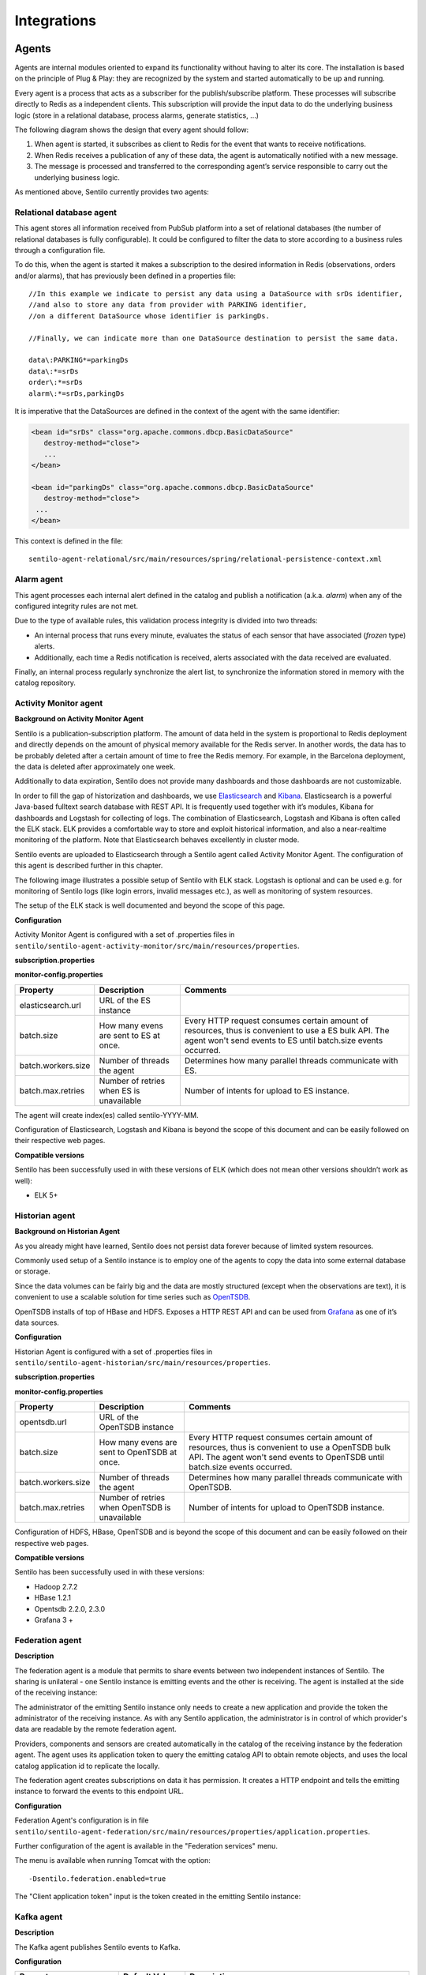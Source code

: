 Integrations
============

Agents
------

Agents are internal modules oriented to expand its functionality without
having to alter its core. The installation is based on the principle of
Plug & Play: they are recognized by the system and started automatically
to be up and running.

Every agent is a process that acts as a subscriber for the
publish/subscribe platform. These processes will subscribe directly to
Redis as a independent clients. This subscription will provide the input
data to do the underlying business logic (store in a relational
database, process alarms, generate statistics, …)

The following diagram shows the design that every agent should follow:

.. image:: _static/images/integrations/arch6.jpg

1. When agent is started, it subscribes as client to Redis for the event
   that wants to receive notifications.
2. When Redis receives a publication of any of these data, the agent is
   automatically notified with a new message.
3. The message is processed and transferred to the corresponding agent’s
   service responsible to carry out the underlying business logic.

As mentioned above, Sentilo currently provides two agents:

Relational database agent
~~~~~~~~~~~~~~~~~~~~~~~~~

This agent stores all information received from PubSub platform into a
set of relational databases (the number of relational databases is fully
configurable). It could be configured to filter the data to store
according to a business rules through a configuration file.

To do this, when the agent is started it makes a subscription to the
desired information in Redis (observations, orders and/or alarms), that
has previously been defined in a properties file:

::

   //In this example we indicate to persist any data using a DataSource with srDs identifier, 
   //and also to store any data from provider with PARKING identifier, 
   //on a different DataSource whose identifier is parkingDs.

   //Finally, we can indicate more than one DataSource destination to persist the same data.

   data\:PARKING*=parkingDs
   data\:*=srDs
   order\:*=srDs
   alarm\:*=srDs,parkingDs

It is imperative that the DataSources are defined in the context of the
agent with the same identifier:

.. code:: xml

   <bean id="srDs" class="org.apache.commons.dbcp.BasicDataSource" 
      destroy-method="close"> 
      ...
   </bean> 

   <bean id="parkingDs" class="org.apache.commons.dbcp.BasicDataSource" 
      destroy-method="close"> 
    ...
   </bean>

This context is defined in the file:

::

   sentilo-agent-relational/src/main/resources/spring/relational-persistence-context.xml

Alarm agent
~~~~~~~~~~~

This agent processes each internal alert defined in the catalog and
publish a notification (a.k.a. *alarm*) when any of the configured
integrity rules are not met.

Due to the type of available rules, this validation process integrity is
divided into two threads:

-  An internal process that runs every minute, evaluates the status of
   each sensor that have associated (*frozen* type) alerts.
-  Additionally, each time a Redis notification is received, alerts
   associated with the data received are evaluated.

Finally, an internal process regularly synchronize the alert list, to
synchronize the information stored in memory with the catalog
repository.

Activity Monitor agent
~~~~~~~~~~~~~~~~~~~~~~

**Background on Activity Monitor Agent**

Sentilo is a publication-subscription platform. The amount of data held
in the system is proportional to Redis deployment and directly depends
on the amount of physical memory available for the Redis server. In
another words, the data has to be probably deleted after a certain
amount of time to free the Redis memory. For example, in the Barcelona
deployment, the data is deleted after approximately one week.

Additionally to data expiration, Sentilo does not provide many
dashboards and those dashboards are not customizable.

In order to fill the gap of historization and dashboards, we use
`Elasticsearch <https://www.elastic.co/products/elasticsearch>`__ and
`Kibana <https://www.elastic.co/products/kibana>`__. Elasticsearch is a
powerful Java-based fulltext search database with REST API. It is
frequently used together with it’s modules, Kibana for dashboards and
Logstash for collecting of logs. The combination of Elasticsearch,
Logstash and Kibana is often called the ELK stack. ELK provides a
comfortable way to store and exploit historical information, and also a
near-realtime monitoring of the platform. Note that Elasticsearch
behaves excellently in cluster mode.

Sentilo events are uploaded to Elasticsearch through a Sentilo agent
called Activity Monitor Agent. The configuration of this agent is
described further in this chapter.

The following image illustrates a possible setup of Sentilo with ELK
stack. Logstash is optional and can be used e.g. for monitoring of
Sentilo logs (like login errors, invalid messages etc.), as well as
monitoring of system resources.

.. image:: _static/images/monitorization/sentilo_monitoring_deployment.png

The setup of the ELK stack is well documented and beyond the scope of
this page.

**Configuration**

Activity Monitor Agent is configured with a set of .properties files in
:literal:`sentilo/sentilo-agent-activity-monitor/src/main/resources/properties`.

**subscription.properties**

+-----------------------+-----------------------+-----------------------------------------+
| Property              | Description           | Comments                                |
+=======================+=======================+=========================================+
| topics-to-index       | Regexp pattern on     | Examples of configuration:              |
|                       | event name that       | ::                                      |
|                       | enables               |                                         |
|                       | including/excluding   |                                         |
|                       | events                |    /alarm/*,/data/*,/order/*            |
|                       |                       |                                         |
|                       |                       | Subscribes to all events                |
|                       |                       | ::                                      |
|                       |                       |                                         |
|                       |                       |    /data/PROVIDER1/*, /data/PROVIDER2/* |
|                       |                       |                                         |
|                       |                       |                                         |
|                       |                       | Subscribe only to data of 2 providers    |
|                       |                       |                                         |
+-----------------------+-----------------------+-----------------------------------------+

**monitor-config.properties**

+-----------------------+-----------------------+-----------------------+
| Property              | Description           | Comments              |
+=======================+=======================+=======================+
| elasticsearch.url     | URL of the ES         |                       |
|                       | instance              |                       |
+-----------------------+-----------------------+-----------------------+
| batch.size            | How many evens are    | Every HTTP request    |
|                       | sent to ES at once.   | consumes certain      |
|                       |                       | amount of resources,  |
|                       |                       | thus is convenient to |
|                       |                       | use a ES bulk API.    |
|                       |                       | The agent won't send  |
|                       |                       | events to ES until    |
|                       |                       | batch.size events     |
|                       |                       | occurred.             |
+-----------------------+-----------------------+-----------------------+
| batch.workers.size    | Number of threads the | Determines how many   |
|                       | agent                 | parallel threads      |
|                       |                       | communicate with ES.  |
+-----------------------+-----------------------+-----------------------+
| batch.max.retries     | Number of retries     | Number of intents for |
|                       | when ES is            | upload to ES          |
|                       | unavailable           | instance.             |
+-----------------------+-----------------------+-----------------------+


The agent will create index(es) called sentilo-YYYY-MM.

Configuration of Elasticsearch, Logstash and Kibana is beyond the scope
of this document and can be easily followed on their respective web
pages.

**Compatible versions**

Sentilo has been successfully used in with these versions of ELK (which
does not mean other versions shouldn’t work as well):

-  ELK 5+


Historian agent
~~~~~~~~~~~~~~~

**Background on Historian Agent**

As you already might have learned, Sentilo does not persist data forever
because of limited system resources.

Commonly used setup of a Sentilo instance is to employ one of the agents
to copy the data into some external database or storage.

Since the data volumes can be fairly big and the data are mostly
structured (except when the observations are text), it is convenient to
use a scalable solution for time series such as
`OpenTSDB <http://opentsdb.net/>`__.

OpenTSDB installs of top of HBase and HDFS. Exposes a HTTP REST API and
can be used from `Grafana <http://grafana.org/>`__ as one of it’s
data sources.

**Configuration**

Historian Agent is configured with a set of .properties files in
:literal:`sentilo/sentilo-agent-historian/src/main/resources/properties`.

**subscription.properties**

+-----------------------+-----------------------+---------------------------------------+
| Property              | Description           | Comments                              |
+=======================+=======================+=======================================+
| topics-to-index       | Regexp pattern on     | Examples of configuration             |
|                       | event name that       | ::                                    |
|                       | enables               |                                       |
|                       | including/excluding   |    /alarm/*,/data/*,/order/*          |
|                       | events                |                                       |
|                       |                       |                                       |
|                       |                       | Subscribes to all events              |
|                       |                       | ::                                    |
|                       |                       |                                       |
|                       |                       | /data/PROVIDER1/*,/data/PROVIDER2/*   |
|                       |                       |                                       |
|                       |                       | Subscribes only to                     |
|                       |                       | data of 2 providers                   |
|                       |                       |                                       |
+-----------------------+-----------------------+---------------------------------------+

**monitor-config.properties**

+-----------------------+-----------------------+-----------------------+
| Property              | Description           | Comments              |
+=======================+=======================+=======================+
| opentsdb.url          | URL of the OpenTSDB   |                       |
|                       | instance              |                       |
+-----------------------+-----------------------+-----------------------+
| batch.size            | How many evens are    | Every HTTP request    |
|                       | sent to OpenTSDB at   | consumes certain      |
|                       | once.                 | amount of resources,  |
|                       |                       | thus is convenient to |
|                       |                       | use a OpenTSDB bulk   |
|                       |                       | API. The agent won't  |
|                       |                       | send events to        |
|                       |                       | OpenTSDB until        |
|                       |                       | batch.size events     |
|                       |                       | occurred.             |
+-----------------------+-----------------------+-----------------------+
| batch.workers.size    | Number of threads the | Determines how many   |
|                       | agent                 | parallel threads      |
|                       |                       | communicate with      |
|                       |                       | OpenTSDB.             |
+-----------------------+-----------------------+-----------------------+
| batch.max.retries     | Number of retries     | Number of intents for |
|                       | when OpenTSDB is      | upload to OpenTSDB    |
|                       | unavailable           | instance.             |
+-----------------------+-----------------------+-----------------------+

Configuration of HDFS, HBase, OpenTSDB and is beyond the scope of this
document and can be easily followed on their respective web pages.

**Compatible versions**

Sentilo has been successfully used in with these versions:

-  Hadoop 2.7.2
-  HBase 1.2.1
-  Opentsdb 2.2.0, 2.3.0
-  Grafana 3 +



Federation agent
~~~~~~~~~~~~~~~~

**Description**

The federation agent is a module that permits to share events between two independent instances of Sentilo.
The sharing is unilateral - one Sentilo instance is emitting events and the other is receiving.
The agent is installed at the side of the receiving instance:

.. image:: _static/images/integrations/sentilo_federation.png

The administrator of the emitting Sentilo instance only needs to create a new application and provide the token the
administrator of the receiving instance.
As with any Sentilo application, the administrator is in control of which provider's data are readable by the remote federation agent.

Providers, components and sensors are created automatically in the catalog of the receiving instance by the federation agent.
The agent uses its application token to query the emitting catalog API to obtain remote objects, and uses the local catalog
application id to replicate the locally.

The federation agent creates subscriptions on data it has permission. It creates a HTTP endpoint and tells the emitting instance
to forward the events to this endpoint URL.


**Configuration**

Federation Agent's configuration is in file
:literal:`sentilo/sentilo-agent-federation/src/main/resources/properties/application.properties`.

+---------------------------------------------+---------------------------------------+----------------------------------------------------------------------------------------------------------+
| Property                                    | Default Value                         | Description                                                                                              |
+=============================================+=======================================+==========================================================================================================+
| server.port                                 | 8082                                  | Agent's HTTP port                                                                                        |
+---------------------------------------------+---------------------------------------+----------------------------------------------------------------------------------------------------------+
| rest.client.local.host                      | http://127.0.0.1:8081                 | Local Sentilo API endpoint                                                                               |
+---------------------------------------------+---------------------------------------+----------------------------------------------------------------------------------------------------------+
| sentilo.master.application.id               | sentilo-catalog                       | Local Sentilo application Id. The agent will use the token of the application to make changes in catalog |
+---------------------------------------------+---------------------------------------+----------------------------------------------------------------------------------------------------------+
| catalog.mongodb.host                        | 127.0.0.1                             | Local MongoDB host                                                                                       |
+---------------------------------------------+---------------------------------------+----------------------------------------------------------------------------------------------------------+
| catalog.mongodb.port                        | 27017                                 | Local MongoDB port                                                                                       |
+---------------------------------------------+---------------------------------------+----------------------------------------------------------------------------------------------------------+
| catalog.mongodb.database                    | sentilo                               | Local MongoDB database name                                                                              |
+---------------------------------------------+---------------------------------------+----------------------------------------------------------------------------------------------------------+
| catalog.mongodb.user                        | sentilo                               | Local MongoDB user                                                                                       |
+---------------------------------------------+---------------------------------------+----------------------------------------------------------------------------------------------------------+
| catalog.mongodb.password                    | sentilo                               | Local MongoDB password                                                                                   |
+---------------------------------------------+---------------------------------------+----------------------------------------------------------------------------------------------------------+
| federation.subscription.endpoint            | http://localhost:8082/data/federated/ | Agent URL that will be used in subscriptions in the remote Sentilo instance.                             |
+---------------------------------------------+---------------------------------------+----------------------------------------------------------------------------------------------------------+
| federation.subscription.secret.key.callback | secret-callback-key-change-it         | HMAC secret used for incoming subscription.                                                              |
+---------------------------------------------+---------------------------------------+----------------------------------------------------------------------------------------------------------+
| federation.subscription.max.retries         | 3                                     | Number of retries used for subscription                                                                   |
+---------------------------------------------+---------------------------------------+----------------------------------------------------------------------------------------------------------+
| federation.subscription.max.delay           | 5                                     | Delay used for subscription                                                                               |
+---------------------------------------------+---------------------------------------+----------------------------------------------------------------------------------------------------------+

Further configuration of the agent is available in the "Federation services" menu.

The menu is available when running Tomcat with the option:

::

   -Dsentilo.federation.enabled=true

The "Client application token" input is the token created in the emitting Sentilo instance:

.. image:: _static/images/integrations/catalog-federation-config.png



Kafka agent
~~~~~~~~~~~

**Description**

The Kafka agent publishes Sentilo events to Kafka.


**Configuration**

+--------------------------+----------------+-----------------------------------------------------------------------------------------------------+
| Property                 | Default Value  | Description                                                                                         |
+==========================+================+=====================================================================================================+
| kafka.bootstrap.servers  | localhost:9092 | Comma-separated list of Kafka brokers                                                               |
+--------------------------+----------------+-----------------------------------------------------------------------------------------------------+
| zookeeper.nodes          | localhost:2181 | Comma-separated list of Zookeeper nodes                                                             |
+--------------------------+----------------+-----------------------------------------------------------------------------------------------------+
| batch.workers.size       | 10             | Number of worker threads                                                                            |
+--------------------------+----------------+-----------------------------------------------------------------------------------------------------+
| batch.max.retries        | 1              | How many times will the agent try to resend the message to Kafka until it gives up                  |
+--------------------------+----------------+-----------------------------------------------------------------------------------------------------+
| kafka.request.timeout.ms | 30000          |                                                                                                     |
+--------------------------+----------------+-----------------------------------------------------------------------------------------------------+
| kafka.linger.ms          | 100            | Milliseconds before the contents of buffer are sent or until batch fills up, whichever comes first. |
+--------------------------+----------------+-----------------------------------------------------------------------------------------------------+
| kafka.batch.size         | 20000          | Number of bytes of internal buffer. If the size fills up before , contents are sent to Kafka, .     |
|                          |                |                                                                                                     |
|                          |                | Otherwise contents are sent once kafka.linger.ms passed.                                            |
+--------------------------+----------------+-----------------------------------------------------------------------------------------------------+
| kafka.topicPrefix        | sentilo        | Topics in Kafka will start with following prefix. May be left blank                                 |
+--------------------------+----------------+-----------------------------------------------------------------------------------------------------+
| kafka.topicSeparator     | .              | The compound name of topic in Kafka will be separated with this string.                             |
+--------------------------+----------------+-----------------------------------------------------------------------------------------------------+
| kafka.topicNameMode      | topicPerSensor | Possible values of topicNameMode for the "data" event type:                                         |
|                          |                | * topicPerSensor: sentilo.data.providerName.sensorName                                              |
|                          |                | * topicPerProvider: sentilo.data.providerName                                                       |
|                          |                | * topicPerSensorType: sentilo.data.temperature                                                      |
|                          |                | * topicPerMessageType: sentilo.data                                                                 |
|                          |                | * singleTopic: sentilo                                                                              |
|                          |                |                                                                                                     |
+--------------------------+----------------+-----------------------------------------------------------------------------------------------------+


**Compatible versions**

Sentilo has been successfully used in with these versions:

-  Kafka 0.11.0
-  Kafka 0.10.2


Metrics Monitor Agent
~~~~~~~~~~~~~~~~~~~~~

The agent persists internal Sentilo metrics, such as memory usage or number of threads and persists them in Elasticsearch.

Elasticsearch template definition for this agent is located in
:literal:`/sentilo-agent-metrics-monitor/src/main/resources/elasticsearch`.
The template name is *sentilo-metrics* and the index pattern created by the agent is *sentilo-metrics**.

The configuration :literal:`/sentilo/sentilo-agent-metrics-monitor/src/main/resources/properties/monitor-config.properties`
and it's same as for the `Activity Monitor Agent`_. Example configuration:

..

    # Endpoint for elasticsearch
    elasticsearch.url=http://localhost:9200

    # Properties to configure the index process
    batch.size=1
    batch.workers.size=3
    batch.max.retries=1


The difference with the Activity Monitor agent is the Redis topic in :literal:`subscription.properties`:

..

    batch.max.retries=/metrics/*



Node-red
--------

`Node-RED <https://nodered.org>`__ offers a fast integration and
prototyping ecosystem for Sentilo.

Sentilo plugin is available in Node-RED's marketplace. Simply search for "sentilo" in Palette configuration:

.. image:: _static/images/integrations/sentilo-nodered-installation.png

Following nodes should appear in the nodes palette:

.. image:: _static/images/integrations/sentilo-nodered.png

Now, you should be able to use Sentilo from Node-RED. For example:

.. image:: _static/images/integrations/sentilo-nodered2.png

The package contains documentation on how to use Sentilo nodes.
More info at the `Sentilo library page at Node-RED website  https://flows.nodered.org/node/node-red-contrib-sentilo`__.


AWS S3
------

The `AWS S3 <https://aws.amazon.com/s3/>`__ can be used together with Sentilo, if your solution needs
to upload files such as audio snippets, images or files in general.

Sensor can publish links to multimedia files. If these links are always public, catalog will preview them without any additional configuration.

If these media links are private and managed by S3, catalog needs these properties in the file :literal:`catalog-config.properties`:

+--------------------------+------------------+-----------------------------------------------------------------------------------------------------------------------------------------------------------------------------------------------------------------------------------------------------------------------+
| Property                 | Default Value    | Description                                                                                                                                                                                                                                                           |
+==========================+==================+=======================================================================================================================================================================================================================================================================+
| s3.endpoints             | empty            | Base URL that is managed by Sentilo. All links uploaded to Sentilo that begin with this URL will be treated as private links and the Catalog will try to login with its credentials to provide a preview of the file. For example: https://s3-eu-west-3.amazonaws.com |
+--------------------------+------------------+-----------------------------------------------------------------------------------------------------------------------------------------------------------------------------------------------------------------------------------------------------------------------+
| s3.signing.region        | eu-west-3        | AWS signing region                                                                                                                                                                                                                                                    |
+--------------------------+------------------+-----------------------------------------------------------------------------------------------------------------------------------------------------------------------------------------------------------------------------------------------------------------------+
| s3.url.ttl               | 3600000          | Catalog will create a pre-signed URL for the links using this TTL in seconds                                                                                                                                                                                          |
+--------------------------+------------------+-----------------------------------------------------------------------------------------------------------------------------------------------------------------------------------------------------------------------------------------------------------------------+
| s3.aws.access.key.id     | connecta-catalog | Catalog will authenticate with this credential. Has to be equal as catalog.app.id. Obviously, this credential has to exist in s3 and has to in all ACLs of all buckets used by providers. Otherwise, Catalog would not have right create the pre-signed URL.           |
+--------------------------+------------------+-----------------------------------------------------------------------------------------------------------------------------------------------------------------------------------------------------------------------------------------------------------------------+
| s3.aws.secret.access.key | empty            | Catalog will authenticate with this token.                                                                                                                                                                                                                             |
+--------------------------+------------------+-----------------------------------------------------------------------------------------------------------------------------------------------------------------------------------------------------------------------------------------------------------------------+

.. note::

   Sentilo is is currently using path-style API requests.


.. note::

   Sentilo is probably compatible with variety of S3-like platforms on the market that implement the S3 interface.

In the end, you will be able to visualize private links in S3, for example:

.. image:: _static/images/integrations/catalog-s3-audio-preview.png


`see more <./services/subscription/subscription.html>`__


